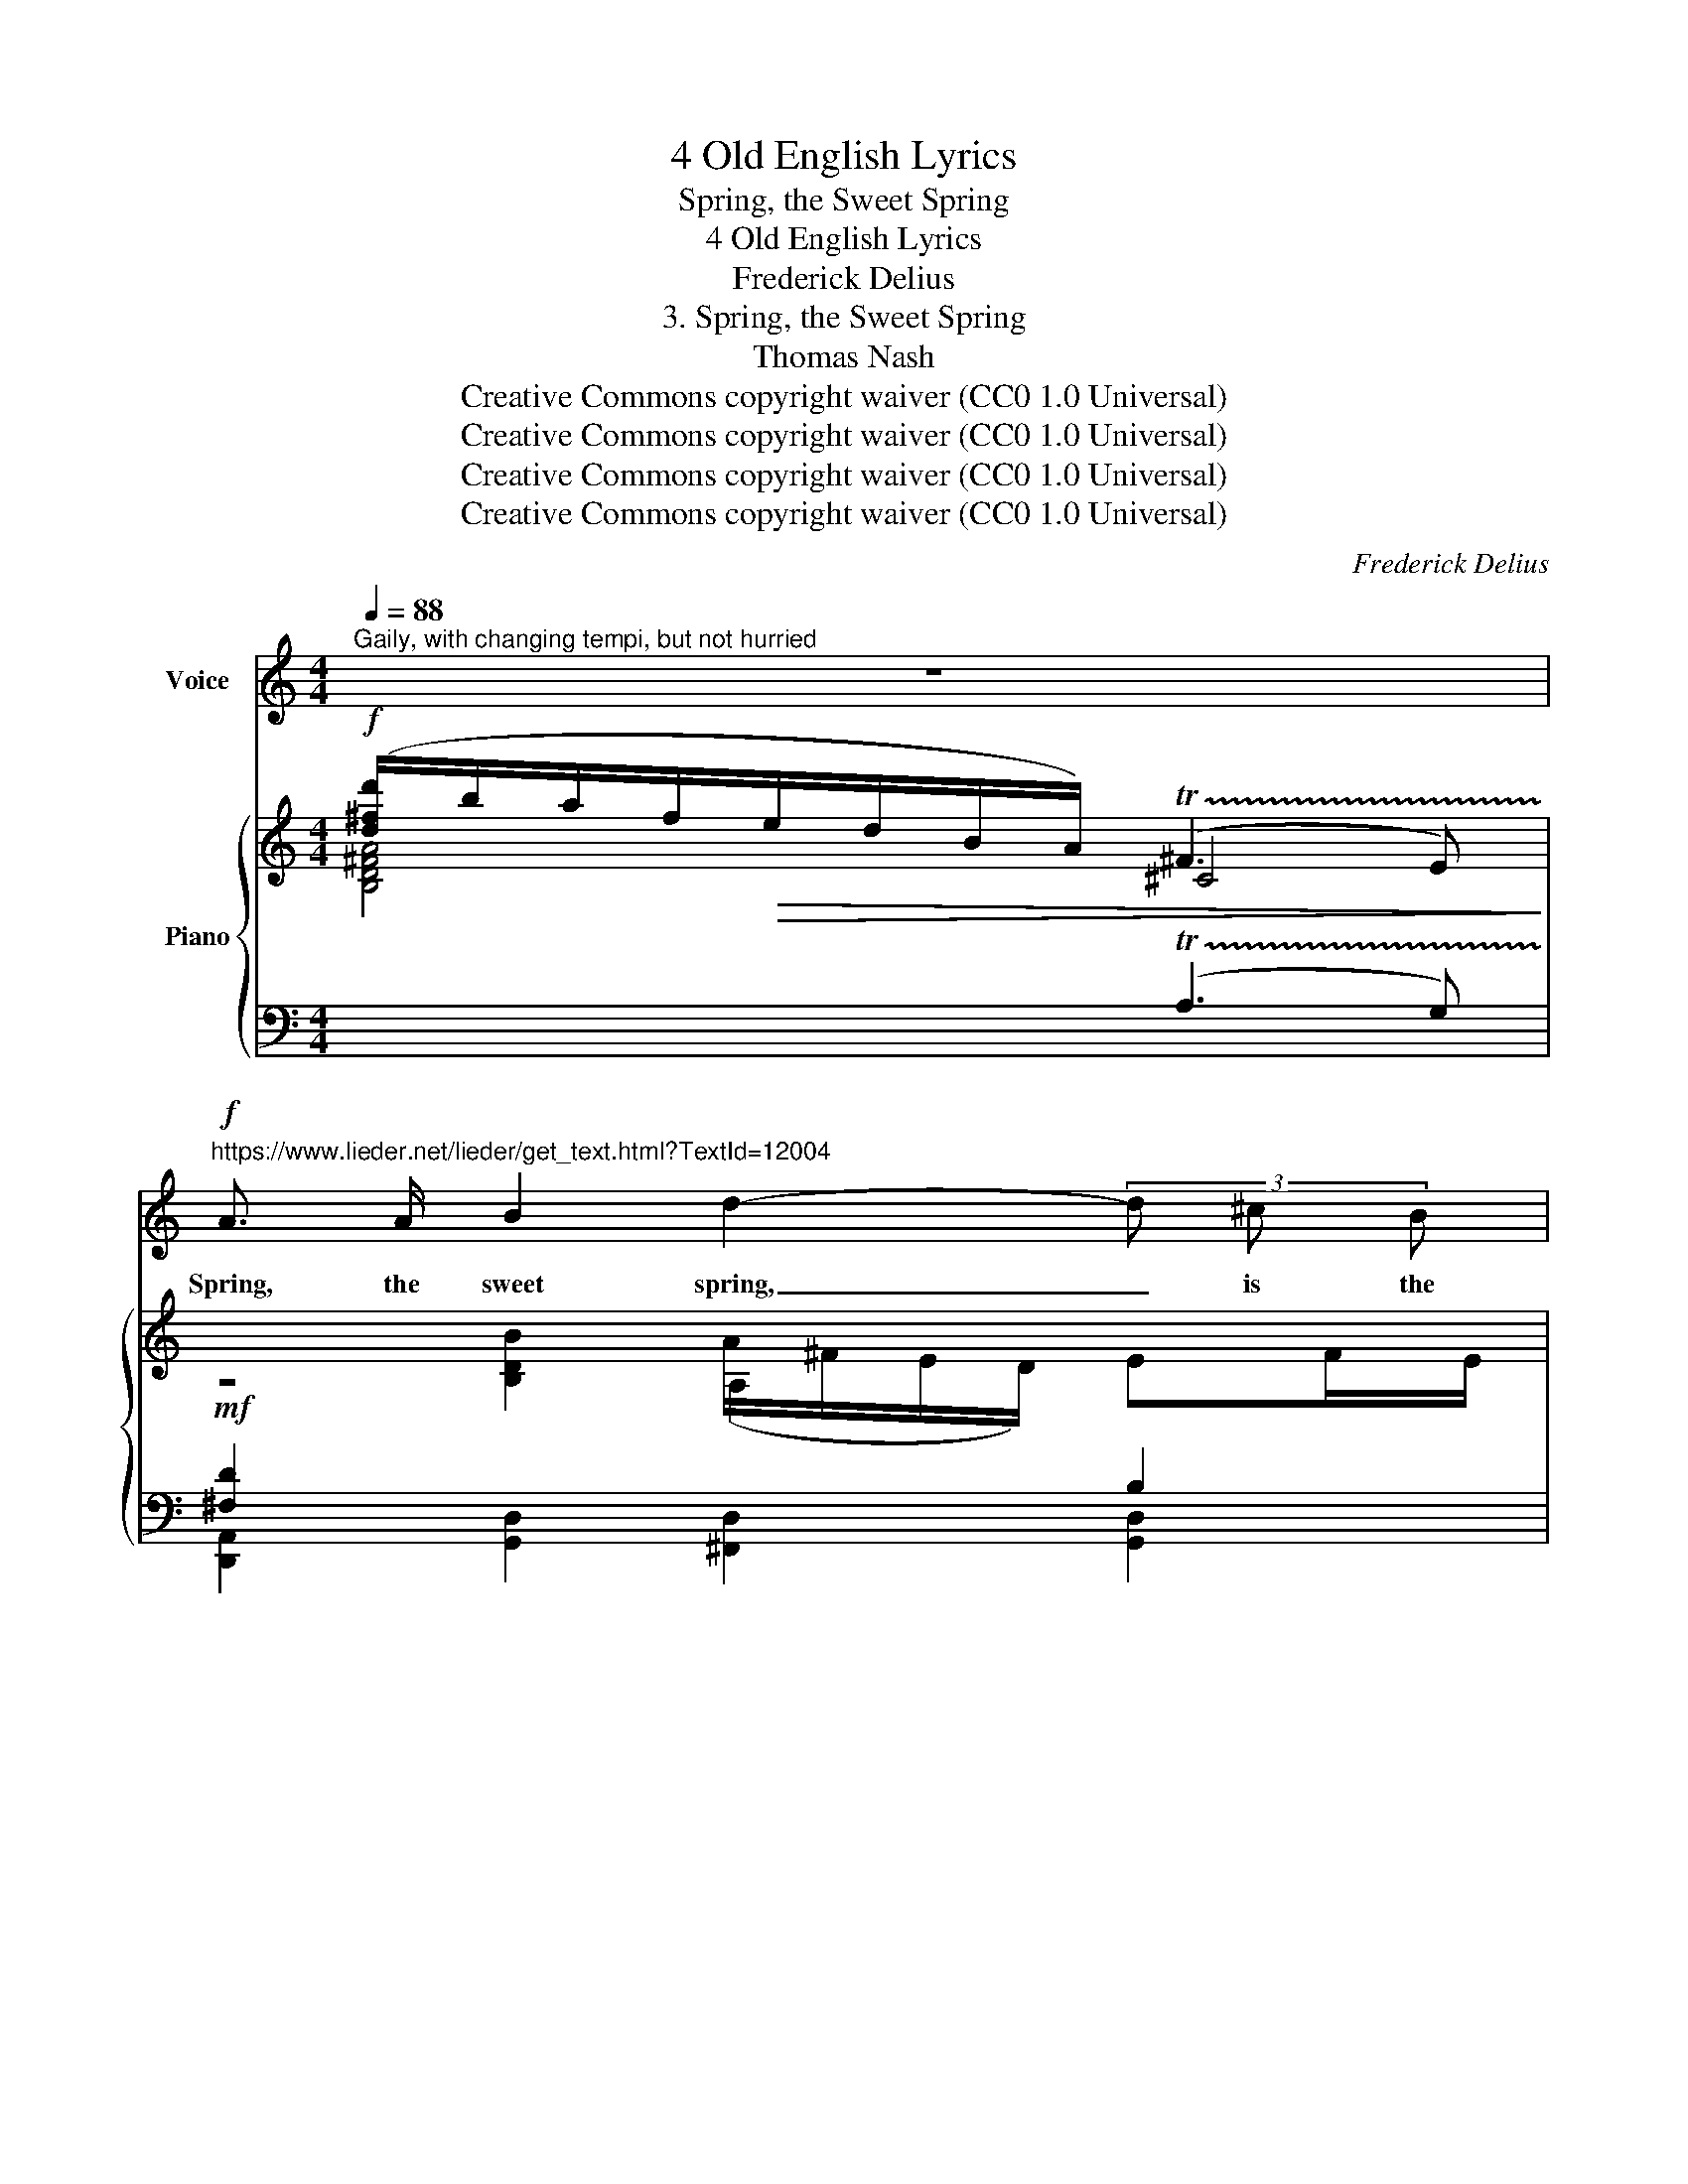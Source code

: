 X:1
T:4 Old English Lyrics
T:Spring, the Sweet Spring
T:4 Old English Lyrics
T:Frederick Delius
T:3. Spring, the Sweet Spring
T:Thomas Nash
T:Creative Commons copyright waiver (CC0 1.0 Universal)
T:Creative Commons copyright waiver (CC0 1.0 Universal)
T:Creative Commons copyright waiver (CC0 1.0 Universal)
T:Creative Commons copyright waiver (CC0 1.0 Universal)
C:Frederick Delius
Z:Thomas Nash
Z:Creative Commons copyright waiver (CC0 1.0 Universal)
%%score 1 { ( 2 3 7 ) | ( 4 5 6 ) }
L:1/8
Q:1/4=88
M:4/4
K:C
V:1 treble nm="Voice"
V:2 treble nm="Piano"
V:3 treble 
V:7 treble 
V:4 bass 
V:5 bass 
V:6 bass 
V:1
"^Gaily, with changing tempi, but not hurried" z8 | %1
w: |
!f!"^https://www.lieder.net/lieder/get_text.html?TextId=12004" A3/2 A/ B2 d2- (3d ^c B | %2
w: Spring, the sweet spring, _ is the|
 (A^F) B B (d2 ^f) e | d3 ^c B2 z =F | B2 ^f e/ d/ (B A3) |!mf! B2 A A E2 z B | %6
w: year’s _ plea- sant king; _ Then|blooms each thing, then|maids dance in a ring, _|Cold doth not sting, the|
 A A B E[Q:1/4=80]"^poco rit." e4 |[Q:1/4=88]"^a tempo" z2 z!f! d _B3 D | F _B d2 z A d3/2 _B/ | %9
w: pret- ty birds do sing,|Cuck- oo, jug-|\- jug, pu- we, to- wit- ta-|
 f4 z4 | z!mp! d =B2 z D E B | d2 z3/2 A/ B/ d/ !fermata!d2 z/ A/ | %12
w: woo!|Cuck- oo, jug- jug, pu-|we, to- wit- ta- woo! The|
!mf! B3/2 B/ e B (A/^F/) (E/D/) (EF/) E/ | d4 (3(GAB) d3/2 ^A/ | ^f3 B d B e B | %15
w: palm and may make coun- * try * hou- * ses|gay, Lambs _ _ frisk and|play, the shep- herds pipe all|
 (d^F) F ^E F A B2 | d3/2 d/ ^f e (g2 a2) | z!p! B ^F d B z z D | A2 z/ B/ e/ A/ d2 z B | %19
w: day, _ And we hear aye birds|tune this mer- ry lay, _|Cuck- oo, jug- jug, pu-|\- we, to- wit- ta- woo! The|
!mf![Q:1/4=84] c2 A2 (cB A) E | A E G B A2- A z |!p![Q:1/4=82] ^F2 B F (A F3) | %22
w: fields breathe sweet, _ _ the|dai- sies kiss our feet, _|Young lov- ers meet, _|
!mp![Q:1/4=80] (=F=c) =F3/2 G/ _A _E D2 | z!f!"^Tempo I"[Q:1/4=88]"^cresc." ^F (3B B B d d e B | %24
w: old _ wives a- sun- ning sit,|In ev- e- ry street these tunes our|
!ff! ^f3 e d4 | z d A2 z ^F A B | d2 z A B3/2 B/ e2 |!ff![Q:1/4=84] d2- d/ d/ e (g4 | %28
w: ears do greet \_|Cuck- oo, jug- jug, pu-|\- we, to- wit- ta- woo!|Spring, * the sweet Spring!|
[Q:1/4=60]!>(! ^f4-) f2!>)!!pp! z2 |] %29
w: _ _|
V:2
!f! ([d^fd']/b/a/f/!>(!e/d/B/A/) (!trill(!T^F3 E)!>)! | %1
!mf![I:staff +1] [^F,D]2[I:staff -1] [B,DB]2 (A/^F/E/D/) EF/E/ | DB,B,>A, B,D D2 | %3
!<(![I:staff +1] [^F,C^F]2[I:staff -1] d>^f!<)! (e/!>(!d/B/A/) B>!>)!^c | %4
 d!<(!B B/e/^f/b/!<)!!>(! ([dd']/b/a/f/) e>a!>)! |!mp! gee>a (g/e/d/B/) [B,^DA]2 | %6
 GEE>e"_poco rit." (d/_B/^G/E/ !tenuto!.!fermata!D>)=g |"_a tempo" fdd>=g (f/d/c/A/ =G>)g | %8
 fdd>b (d'/b/a/^f/ [G_Bde]>)g |!>(! =fdd>d'!>)!!p! (c'/a/g/!<(!e/ d>)A!<)! | %10
 [^FB]2 [GBd]>"_dim."b (a/^f/e/d/ e)f/e/ |!p!!>(! dBB>A!>)! B2!pp! !fermata![=FAd]2 | %12
!mf! [EGBe]2 [^CEGB]2 (A/^F/E/D/-) EF/E/ | D4[I:staff +1] B,[I:staff -1]D D2 | %14
!f! [A,B,^D^FB]2 ^f>b (d'/b/a/f/ e)f/e/ | dB e>b ^f2 [de]2 | %16
 d'[^f^f'] [e^gbe']2!>(! (g'/e'/d'/b/ [A^cea])[c^c']/[Bb]/ | [Ada]!>)!!p![^D^F][=DF]>E [FB]2 d>^f | %18
 d!>(!BB>A!>)! (B2 d2) |!mf! [EAce]2 [D=FAd]2 (c/A/G/E/) [A,CG]2 | %20
 [A,^CA]2 G>B (A/^F/E/C/) B,C/B,/ |!p! A,[I:staff +1]^F,F,>[I:staff -1]B [=D=d]2 [^C^F^c]2 | %22
!mp! [=F=c=f]2 [_E_A_e][Dd] e/_c/_B/A/ [=DB]2 |!f! [^F=Bd]2 d'>b (a/^f/e/d/ e)f/e/ | %24
 dBB>A [D^FB]2 [=F_Bd]2 | [Ad^f]!mf![=Bdb] [Ada]g/f/ e/d/B [GA]2 | Bd ^c/B/A [=DB]2 [^Cc]2 | %27
!ff! [^F=c^f][dgd']/[Bb]/ [Ada]/[Ff]/[E^Ge]/[Dd]/ [Dd]2 [^C^c]2 | %28
 (b/4a/4(3^f/4d/4B/4A) ^F2 !fermata![Bd]4 |] %29
V:3
 x4 ^C4 | z4 A,2[I:staff +1] B,2 | ^F,2 [E,^G,]2 [D,=G,]2 [D,F,B,]2 | %3
 x2[I:staff -1] [DG]2 ^F2 =F2 | [DG]2 [D^F]2 [DA]2 [A=c]2 | [GB]2 [A,GB^c]2 [GB]2 G>=F | %6
 [G,^C]2 [G,D]2 [DE]4 | x8 | [=F_B]2 [^F=B]2 [d^f]2 x2 | ^G4 c2 [D=G]2 | %10
[I:staff +1] ED [DE]2[I:staff -1] [Ad]2 x2 | ^F2 =G2 F2 x2 | x4 =CB, D2 |[I:staff +1] CB,B,>A, x4 | %14
 x2[I:staff -1] [GB]2 x4 | A2 B2 (d/B/A/^F/) =EF/E/ | [d^fa]2 x2 [=gb]2 x2 | x6 [B,DGA]2 | %18
 [_EA]2 [^CG]2 [D^F]4 | x4 [CE][B,D] x2 | x2 [A,^D]2 [A,^C]2 x2 | %21
[I:staff +1] E, x3[I:staff -1] A^F x2 | x4 [_E_A]2 (=EF) | ED [GAd]2 [Ad]2 x2 | (D2 C2) x4 | %25
 x4 B^F (DE) | ^F=F E^D (^FE) (FE) | x4 =G4 | BA x2 !arpeggio![D^FA]4 |] %29
V:4
[I:staff -1] [B,D^FA]4[I:staff +1] (!trill(!TA,3 G,) | [D,,A,,]2 [G,,D,]2 [^F,,D,]2 [G,,D,]2 | %2
 [B,,D,]2 [E,,B,,]2 [G,,,G,,]2 [B,,,^F,,B,,]2 | [D,,A,,D,]2 [G,,D,B,]2 D4 | %4
 [G,,D,B,]2 [B,,A,]2 ^F,2[I:staff -1] [A,G]2 |[I:staff +1] [E,,B,,G,]2 x2 [=C,,G,,E,]2 [B,,A,]2 | %6
 [A,,,E,,A,,]2 [=C,,G,,E,]2 [_B,,^G,]4 | %7
[I:staff -1] [A,=G^c]2 [_A,_G=c]2[I:staff +1] [G,,D,_B,=F]4 |[K:treble] D4 [AB]2 [A,DE]2 | %9
 =F4 [A,DF]2[K:bass] [F,=B,]2 | A,2 A,2 [B,D^F]2[I:staff -1] [DE^GB]2 | %11
[I:staff +1] [_A,CD]2 [_E,^C]2 =C2 !fermata!B,2 | %12
 [C,,G,,E,]2 [E,,A,,G,]2 [^F,,^D,][G,,E,] [_B,,^G,]2 | ^F,4 [=F,A,]2 [E,_B,]2 | %14
 [^F,,^D,]2 [E,=D]2[I:staff -1] [A,^FB]2 [=DEGBd]2 | %15
[I:staff +1] ^D2 ^F^E [A,F]2[I:staff -1] [DGB]2 | %16
[I:staff +1][K:treble] [CD^FA]2 [DE^GB]2 [=F=GBd]2 [G,A,^CE]2 | %17
[K:bass] [=C,_B,E][B,,A,] [E,,B,,^G,]2 (D/B,/A,/^F,/ E,2) | =F,2 [A,,E,B,]2 (B,2 A,2) | %19
 [G,A,=C]2 [=F,A,]2 G,F, E,2 | [E,,A,,E,]2 =C,B,, [E,,A,,E,]2 [=F,A,]2 | %21
 [^F,,^C,]2 [B,,,F,,B,,^D,]2 [^F,B,]2 [F,,^D,A,]2 | %22
 [=D,_A,=C]2 [=F,,=C,_A,]2 [_A,,F,_C]2 ([_C,_A,]_B,,) | %23
 [=A,,^F,=B,]2 [G,,D,B,]2 [B,,F,D]2[I:staff -1] [DE^GB]2 | %24
[I:staff +1] B,/A,/^G, [E,,A,,=G,]2 [D,,A,,^F,]2 [^G,D]2 | %25
[I:staff -1] [D^F][I:staff +1][=G,D] [^F,D]2 [G,D][^G,D] (B,^C) | A,^G, A,2 (A,G,) =G,2 | %27
 [A,,D,^F,=CD][G,,D,B,][^F,,D,A,][E,,_B,,^G,] [E,,A,,=G,]4 | %28
 !fermata![=CE^F]2 [A,,,A,,G,B,^C]2 [A,B,]4 |] %29
V:5
 x8 | x8 | x8 | x4 B,,4 | x8 | x8 | x8 | x8 |[K:treble] ^G,2 A,4 x2 | C2 _B,2 x2[K:bass] x2 | x8 | %11
 x4 D,4 | x8 | A,,2 _A,,2 [G,,D,]4 | x8 | ^E,^F, ^G,2 x4 |[K:treble] x8 |[K:bass] x4 [A,,,A,,]4 | %18
 x4 [D,,A,,^F,]4 | x2 C,B,, A,,2- A,,G,,/F,,/ | x2 F,,2 x2 [D,,A,,D,]2 | x8 | x8 | x8 | A,,2 x6 | %25
 x6 A,2 | D,2 ^C,^F, B,,2 A,,2 | x8 | x4 [D,,A,,^F,]4 |] %29
V:6
 x8 | x8 | x8 | x4 (A,3 ^G,) | x8 | x8 | x8 | x8 |[K:treble] x8 | x6[K:bass] x2 | x8 | x8 | x8 | %13
 x8 | x8 | x8 |[K:treble] x8 |[K:bass] x8 | x8 | x8 | x8 | x8 | x8 | x8 | x8 | x8 | x8 | x8 | x8 |] %29
V:7
 x8 | x8 | x8 | x8 | x8 | x8 | x8 | x8 | x8 | x8 | x8 | x8 | x8 | x8 | x8 | x8 | x8 | x8 | x8 | %19
 x8 | x8 | x8 | x8 | x8 | ^F3 E x4 | x8 | x8 | x4 B3 A | x8 |] %29

